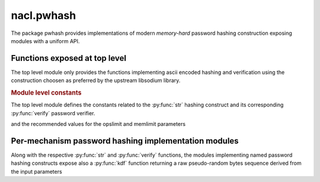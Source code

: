 nacl.pwhash
===========

.. module:: nacl.pwhash

The package pwhash provides implementations of modern *memory-hard*
password hashing construction exposing modules with a uniform API.

Functions exposed at top level
------------------------------

The top level module only provides the functions implementing
ascii encoded hashing and verification using the construction
choosen as preferred by the upstream libsodium library.

.. function:: str(password, \
                  opslimit=OPSLIMIT_INTERACTIVE, \
                  memlimit=MEMLIMIT_INTERACTIVE)

    Returns a password verifier hash, generated with the password hasher
    choosen as a default by libsodium.

    :param password: password used to seed the key derivation procedure;
                     it length must be between
                     :py:const:`PASSWD_MIN` and
                     :py:const:`PASSWD_MAX`
    :type password: bytes
    :param opslimit: the time component (operation count)
                     of the key derivation procedure's computational cost;
                     it must be between
                     :py:const:`OPSLIMIT_MIN` and
                     :py:const:`OPSLIMIT_MAX`
    :type opslimit: int
    :param memlimit: the memory occupation component
                     of the key derivation procedure's computational cost;
                     it must be between
                     :py:const:`MEMLIMIT_MIN` and
                     :py:const:`MEMLIMIT_MAX`
    :type memlimit: int
    :returns: the ascii encoded password hash along with a prefix encoding
              the used hashing construct, the random generated salt and
              the operation and memory limits used to generate the password hash
    :rtype: bytes


    As of PyNaCl version 1.2 this is :py:func:`nacl.pwhash.argon2id.str`.

    .. versionadded:: 1.2


.. function:: verify(password_hash, password)

    This function checks if hashing the proposed password, with
    the same construction and parameters encoded in the password hash
    would generate the same encoded string, thus verifying the
    correct password has been proposed in an authentication attempt.

    .. versionadded:: 1.2

.. rubric:: Module level constants

The top level module defines the constants related to the :py:func:`str`
hashing construct and its corresponding :py:func:`verify` password
verifier.

.. py:data:: PASSWD_MIN
.. py:data:: PASSWD_MAX

    minimum and maximum length of the password to hash

.. py:data:: PWHASH_SIZE

    maximum size of the encoded hash

.. py:data:: OPSLIMIT_MIN
.. py:data:: OPSLIMIT_MAX

    minimum and maximum operation count for the hashing construct

.. py:data:: MEMLIMIT_MIN
.. py:data:: MEMLIMIT_MAX

    minimum and maximum memory occupation for the hashing construct

and the recommended values for the opslimit and memlimit parameters

.. py:data:: MEMLIMIT_INTERACTIVE
.. py:data:: OPSLIMIT_INTERACTIVE

    recommended values for the interactive user authentication password
    check case, leading to a sub-second hashing time

.. py:data:: MEMLIMIT_SENSITIVE
.. py:data:: OPSLIMIT_SENSITIVE

    recommended values for generating a password hash/derived key meant to protect
    sensitive data, leading to a multi-second hashing time

.. py:data:: MEMLIMIT_MODERATE
.. py:data:: OPSLIMIT_MODERATE

    values leading to a hashing time and memory cost intermediate between the
    interactive and the sensitive cases

Per-mechanism password hashing implementation modules
-----------------------------------------------------

Along with the respective :py:func:`str` and :py:func:`verify` functions,
the modules implementing named password hashing constructs expose also
a :py:func:`kdf` function returning a raw pseudo-random bytes sequence
derived from the input parameters

